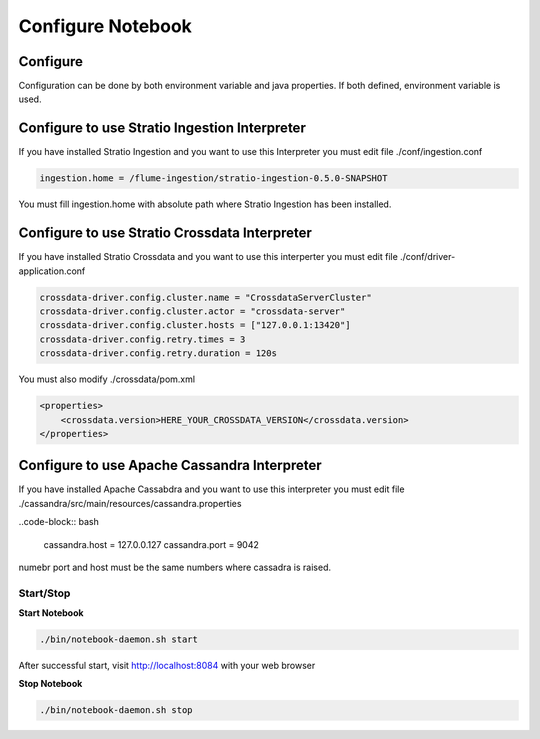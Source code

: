 ==================
Configure Notebook
==================


Configure
---------
Configuration can be done by both environment variable and java properties. If both defined, environment variable is
used.

=========================    ============================== ===========
notebook-env.sh	             Default value  		            Description
=========================    ============================== ===========
NOTEBOOK_HOME	  		    		   	   		   	     Notebook Home directory
NOTEBOOK_PORT         	     8084	   		     Notebook server port
NOTEBOOK_JOB_DIR             jobs	   		     Notebook persist/load session in this directory. Can be a path or a URI. location on HDFS supported
NOTEBOOK_ZAN_REPO            https://github.com/NFLabs/zan  Remote ZAN repository URL
NOTEBOOK_ZAN_LOCAL_REPO      zan-repo	 		     Notebook library local repository. Local filesystem path
NOTEBOOK_ZAN_SHARED_REPO     Notebook library shared repository. Location on HDFS. Usufull when your backend (eg. hiveserver) is not running on the sam machine and want to use zeppelin library with resource file(eg. in hive 'ADD FILE 'path'). So your backend can get resource file from shared repository.
NOTEBOOK_DRIVERS             hive:hive2://,exec:exec://     Comma separated list of [Name]:[Connection URI]
NOTEBOOK_DRIVER_DIR          drivers			     Notebook driver directory.
=========================    =======================  ============================== ===========


Configure to use Stratio Ingestion Interpreter
----------------------------------------------

If you have installed Stratio Ingestion and you want to use this Interpreter you must edit file  ./conf/ingestion.conf 

.. code-block:: bash

  ingestion.home = /flume-ingestion/stratio-ingestion-0.5.0-SNAPSHOT

You must fill ingestion.home with absolute path where Stratio Ingestion has been installed.

Configure to use Stratio Crossdata Interpreter
----------------------------------------------

If you have installed Stratio Crossdata and you want to use this interperter you must edit file ./conf/driver-application.conf

.. code-block:: bash

  crossdata-driver.config.cluster.name = "CrossdataServerCluster"  
  crossdata-driver.config.cluster.actor = "crossdata-server"  
  crossdata-driver.config.cluster.hosts = ["127.0.0.1:13420"]  
  crossdata-driver.config.retry.times = 3  
  crossdata-driver.config.retry.duration = 120s  

You must also modify ./crossdata/pom.xml

.. code-block:: bash

    <properties> 
        <crossdata.version>HERE_YOUR_CROSSDATA_VERSION</crossdata.version> 
    </properties> 


Configure to use Apache Cassandra Interpreter
----------------------------------------------

If you have installed Apache Cassabdra and you want to use this interpreter you must edit file ./cassandra/src/main/resources/cassandra.properties

..code-block:: bash

  cassandra.host = 127.0.0.127  
  cassandra.port = 9042    

numebr port and host must be the same numbers where cassadra is raised.  

Start/Stop
^^^^^^^^^^

**Start Notebook**

.. code-block:: bash

  ./bin/notebook-daemon.sh start

After successful start, visit http://localhost:8084 with your web browser

**Stop Notebook**

.. code-block:: bash

  ./bin/notebook-daemon.sh stop


